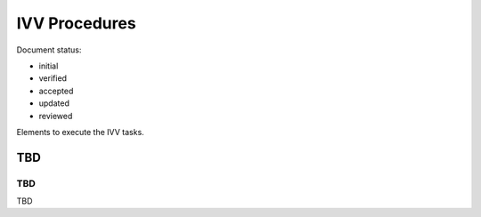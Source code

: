 IVV Procedures
##############

.. Automatic section numbering : # * = - ^ "

Document status:

- initial
- verified
- accepted
- updated
- reviewed

Elements to execute the IVV tasks.

TBD
***

TBD
===

TBD
